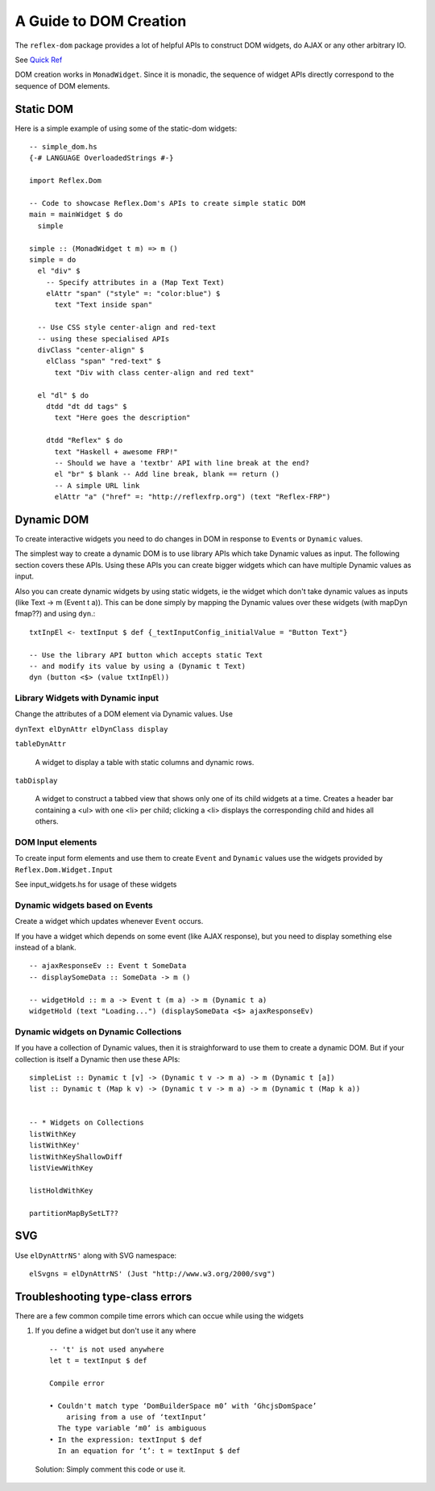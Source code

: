.. _guide_to_dom_creation:

A Guide to DOM Creation
=======================

The ``reflex-dom`` package provides a lot of helpful APIs to construct DOM widgets, do AJAX or any other arbitrary IO.

See `Quick Ref <https://github.com/reflex-frp/reflex-dom/blob/develop/Quickref.md>`_

.. todo:: Add links to latest haddock

DOM creation works in ``MonadWidget``. Since it is monadic, the sequence of widget APIs directly correspond to the sequence of DOM elements.

.. todo:: Discuss Reflex-Dom entry point functions

          briefly explain these clases here?

          MonadWidget, WidgetHost, Widget
..
  -- Reflex-Dom entry point.  Takes a monadic widget-building action of lengthy
  -- type and turns it into an IO action.
  [I]   mainWidget ::
            Widget Spider (Gui Spider (WithWebView SpiderHost) (HostFrame Spider)) () -> IO ()
  [I]   mainWidgetWithHead ::
            Widget Spider (Gui Spider (WithWebView SpiderHost) (HostFrame Spider)) () ->
            Widget Spider (Gui Spider (WithWebView SpiderHost) (HostFrame Spider)) () -> IO ()
  [I]   mainWidgetWithCss ::
            ByteString ->
            Widget Spider (Gui Spider (WithWebView SpiderHost) (HostFrame Spider)) () -> IO ()


Static DOM
----------

Here is a simple example of using some of the static-dom widgets::

  -- simple_dom.hs
  {-# LANGUAGE OverloadedStrings #-}

  import Reflex.Dom

  -- Code to showcase Reflex.Dom's APIs to create simple static DOM
  main = mainWidget $ do
    simple

  simple :: (MonadWidget t m) => m ()
  simple = do
    el "div" $
      -- Specify attributes in a (Map Text Text)
      elAttr "span" ("style" =: "color:blue") $
        text "Text inside span"

    -- Use CSS style center-align and red-text
    -- using these specialised APIs
    divClass "center-align" $
      elClass "span" "red-text" $
        text "Div with class center-align and red text"

    el "dl" $ do
      dtdd "dt dd tags" $
        text "Here goes the description"

      dtdd "Reflex" $ do
        text "Haskell + awesome FRP!"
        -- Should we have a 'textbr' API with line break at the end?
        el "br" $ blank -- Add line break, blank == return ()
        -- A simple URL link
        elAttr "a" ("href" =: "http://reflexfrp.org") (text "Reflex-FRP")

Dynamic DOM
-----------

To create interactive widgets you need to do changes in DOM in response to
``Event``\s or ``Dynamic`` values.

The simplest way to create a dynamic DOM is to use library APIs which take
Dynamic values as input. The following section covers these APIs.
Using these APIs you can create bigger widgets which can have multiple Dynamic
values as input.

Also you can create dynamic widgets by using static widgets, ie the widget
which don't take dynamic values as inputs (like Text -> m (Event t a)).
This can be done simply by mapping the Dynamic values over these widgets (with
mapDyn fmap??) and using ``dyn``.::


  txtInpEl <- textInput $ def {_textInputConfig_initialValue = "Button Text"}

  -- Use the library API button which accepts static Text
  -- and modify its value by using a (Dynamic t Text)
  dyn (button <$> (value txtInpEl))

Library Widgets with Dynamic input
~~~~~~~~~~~~~~~~~~~~~~~~~~~~~~~~~~


Change the attributes of a DOM element via Dynamic values. Use

``dynText elDynAttr elDynClass display``

``tableDynAttr``

  A widget to display a table with static columns and dynamic rows.

``tabDisplay``

  A widget to construct a tabbed view that shows only one of its child
  widgets at a time.
  Creates a header bar containing a <ul> with one <li> per child; clicking
  a <li> displays the corresponding child and hides all others.


DOM Input elements
~~~~~~~~~~~~~~~~~~

To create input form elements and use them to create ``Event`` and ``Dynamic``
values use the widgets provided by ``Reflex.Dom.Widget.Input``

See input_widgets.hs for usage of these widgets

.. todo:: Add a link to page with demo of widgets
          or may be Haddock documentation?


Dynamic widgets based on Events
~~~~~~~~~~~~~~~~~~~~~~~~~~~~~~~

Create a widget which updates whenever ``Event`` occurs.

If you have a widget which depends on some event (like AJAX response), but you
need to display something else instead of a blank. ::

  -- ajaxResponseEv :: Event t SomeData
  -- displaySomeData :: SomeData -> m ()

  -- widgetHold :: m a -> Event t (m a) -> m (Dynamic t a)
  widgetHold (text "Loading...") (displaySomeData <$> ajaxResponseEv)


Dynamic widgets on Dynamic Collections
~~~~~~~~~~~~~~~~~~~~~~~~~~~~~~~~~~~~~~

If you have a collection of Dynamic values, then it is straighforward to use
them to create a dynamic DOM. But if your collection is itself a Dynamic then
use these APIs::

  simpleList :: Dynamic t [v] -> (Dynamic t v -> m a) -> m (Dynamic t [a])
  list :: Dynamic t (Map k v) -> (Dynamic t v -> m a) -> m (Dynamic t (Map k a))


  -- * Widgets on Collections
  listWithKey
  listWithKey'
  listWithKeyShallowDiff
  listViewWithKey

  listHoldWithKey

  partitionMapBySetLT??

.. What is Workflow??

SVG
---

Use ``elDynAttrNS'`` along with SVG namespace::

  elSvgns = elDynAttrNS' (Just "http://www.w3.org/2000/svg")


Troubleshooting type-class errors
---------------------------------

There are a few common compile time errors which can occue while using the
widgets

#. If you define a widget but don't use it any where ::

    -- 't' is not used anywhere
    let t = textInput $ def

    Compile error

    • Couldn't match type ‘DomBuilderSpace m0’ with ‘GhcjsDomSpace’
        arising from a use of ‘textInput’
      The type variable ‘m0’ is ambiguous
    • In the expression: textInput $ def
      In an equation for ‘t’: t = textInput $ def


  Solution: Simply comment this code or use it.

.. http://stackoverflow.com/questions/41367144/haskell-how-to-fix-the-type-variable-ambigous-compiler-error


..
  https://www.reddit.com/r/reflexfrp/comments/3h3s72/rendering_dynamic_html_table/

  I finally figured out how to render a dynamic table. Here's a sample code:
  h1_ $ text "Fetch table"
  clickEvent <- button "Fetch records"

  let req = xhrRequest "GET" "/users/list" def
  asyncReq <- performRequestAsync (tag (constant req) clickEvent)

  resp <- holdDyn (Just []) $ fmap  decodeXhrResponse asyncReq
  h1_ $ text "The table"
  x2 <- mapDyn fromJust resp
  renderUserTable x2

  renderUserTable xsd = do
     xsTabled <- mapDyn makeTable xsd
     dyn xsTabled

  makeTable xs = do
     el "table" $ do
        el "tr" $ do
             el "th" $ text "User Name"
             el "th" $ text "Age"
             el "th" $ text "Department"
             el "th" $ text "On Hold Status"
        forM xs $ \u -> do
           el "tr" $ do
               el "td" $ text (show (userName u))
               el "td" $ text (show (userAge u))
               el "td" $ text (show (userDept u))
               el "td" $ text (userStatus u)

  As you can see i used the function dyn to create a dynamic html table. Unfortunately i could not figure out how to use other functions like
  tableDynAttr, listWithKey etc.
  Complete lack of documentation makes it hard for me to comprehend how those functions work.
  It would be great if someone posted simple examples of how to use some of the functions from Reflex.Dom.Widget modules.

